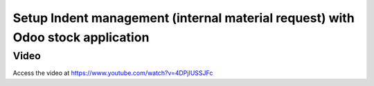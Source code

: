 .. _indent:

.. meta::
  :description: Setup Indent management (internal material request) with Odoo stock application
  :keywords: Indent, Material Request, Department Request, Manage Indents, Request for material

.. index::
   single: Manage Indents
   single: Request for material

===============================================================================
Setup Indent management (internal material request) with Odoo stock application
===============================================================================

Video
-----
Access the video at https://www.youtube.com/watch?v=4DPjIUSSJFc

.. raw:: html

    <div style="text-align: center; margin-bottom: 2em;">
    <iframe width="100%" class="youtube-video" src="https://www.youtube.com/embed/4DPjIUSSJFc" frameborder="0" allow="autoplay; encrypted-media" allowfullscreen></iframe>
    </div>
